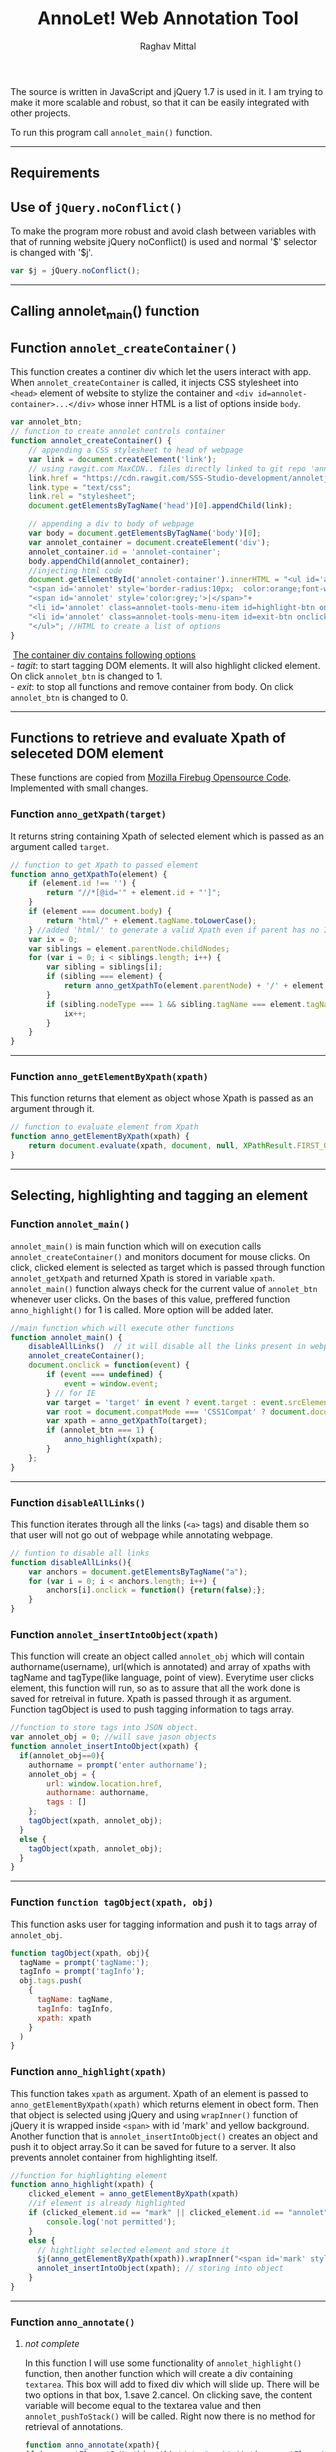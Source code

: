 #+Title: AnnoLet! Web Annotation Tool
#+AUTHOR: Raghav Mittal
#+EMAIL:raghav.mittal@st.niituniversity.in

  The source is written in JavaScript and jQuery 1.7 is used in it. I am trying to make it more scalable and robust, 
  so that it can be easily integrated with other projects.

  To run this program call =annolet_main()= function.
------------------------------

** Requirements

** Use of =jQuery.noConflict()=
   To make the program more robust and avoid clash between variables with that of running website
   jQuery noConflict() is used and normal '$' selector is changed with '$j'.
   #+NAME:noconflict
   #+begin_src js :tangle yes
     var $j = jQuery.noConflict();
   #+end_src
--------------------------
** Calling annolet_main() function
#+begin_src js :tangle yes :exports none
   annolet_main();
#+end_src

** Function =annolet_createContainer()=
   This function creates a continer div which let the users interact with app.
   When =annolet_createContainer= is called, it injects CSS stylesheet into =<head>= 
   element of website to stylize the container and =<div id=annolet-container>...</div>= 
   whose inner HTML is a list of options inside =body=.
#+NAME:annolet_createContainer
#+begin_src js :tangle yes
var annolet_btn;
// function to create annolet controls container
function annolet_createContainer() {
    // appending a CSS stylesheet to head of webpage
    var link = document.createElement('link');
    // using rawgit.com MaxCDN.. files directly linked to git repo 'annoletjs/master'
    link.href = "https://cdn.rawgit.com/SSS-Studio-development/annoletjs/master/annolet.css"; //random version number removed bcoz some browser take it as text file and not as CSS.
    link.type = "text/css";
    link.rel = "stylesheet";
    document.getElementsByTagName('head')[0].appendChild(link);

    // appending a div to body of webpage
    var body = document.getElementsByTagName('body')[0];
    var annolet_container = document.createElement('div');
    annolet_container.id = 'annolet-container';
    body.appendChild(annolet_container);
    //injecting html code
    document.getElementById('annolet-container').innerHTML = "<ul id='annolet' class=annolet-tools-menu>"+
    "<span id='annolet' style='border-radius:10px;  color:orange;font-weight:bold;font-family:monospace; font-size:1.3em'>AnnoLet!</span>"+
    "<span id='annolet' style='color:grey;'>|</span>"+
    "<li id='annolet' class=annolet-tools-menu-item id=highlight-btn onclick='annolet_btn=1;'>TagIt!</li>"+
    "<li id='annolet' class=annolet-tools-menu-item id=exit-btn onclick='annolet_btn=0;'>exit</li>"+
    "</ul>"; //HTML to create a list of options
}
#+end_src
#+begin_verse
    _The container div contains following options_
   - /tagit/: to start tagging DOM elements. It will also highlight clicked element. On click =annolet_btn= is changed to 1. 
   - /exit/: to stop all functions and remove container from body. On click =annolet_btn= is changed to 0.
#+end_verse
---------------------------------------
** Functions to retrieve and evaluate Xpath of seleceted DOM element
   These functions are copied from [[https://code.google.com/p/fbug/source/browse/branches/firebug1.6/content/firebug/lib.js?spec=svn12950&r=8828#1332][Mozilla Firebug Opensource Code]]. Implemented  with small changes.
*** Function =anno_getXpath(target)=
   It returns string containing Xpath of selected element which is passed as an argument called =target=.
#+NAME:anno_getXpath
#+begin_src js  :tangle yes
// function to get Xpath to passed element
function anno_getXpathTo(element) {
    if (element.id !== '') {
        return "//*[@id='" + element.id + "']";
    }
    if (element === document.body) {
        return "html/" + element.tagName.toLowerCase();
    } //added 'html/' to generate a valid Xpath even if parent has no ID.
    var ix = 0;
    var siblings = element.parentNode.childNodes;
    for (var i = 0; i < siblings.length; i++) {
        var sibling = siblings[i];
        if (sibling === element) {
            return anno_getXpathTo(element.parentNode) + '/' + element.tagName.toLowerCase() + '[' + (ix + 1) + ']';
        }
        if (sibling.nodeType === 1 && sibling.tagName === element.tagName) {
            ix++;
        }
    }
}
#+end_src
--------------------------------------   
*** Function =anno_getElementByXpath(xpath)=
    This function returns that element as object whose Xpath is passed as an argument through it.
#+NAME:anno_getElementByXpath
#+begin_src js :tangle yes
// function to evaluate element from Xpath
function anno_getElementByXpath(xpath) {
    return document.evaluate(xpath, document, null, XPathResult.FIRST_ORDERED_NODE_TYPE, null).singleNodeValue;
}
#+end_src 
--------------------------------
** Selecting, highlighting and tagging an element
*** Function =annolet_main()=
   =annolet_main()= is main function which will on execution calls =annolet_createContainer()= and monitors document
   for mouse clicks. On click, clicked element is selected as target which is passed through
   function =annolet_getXpath= and returned Xpath is stored in variable =xpath=.
   =annolet_main()= function always check for the current value of =annolet_btn= whenever user clicks.
   On the bases of this value, preffered function =anno_highlight()= for 1 is called. More option will be added later.
#+NAME:annolet_main()
#+begin_src js :tangle yes
//main function which will execute other functions
function annolet_main() {
    disableAllLinks()  // it will disable all the links present in webpage iteratively
    annolet_createContainer();
    document.onclick = function(event) {
        if (event === undefined) {
            event = window.event;
        } // for IE
        var target = 'target' in event ? event.target : event.srcElement; // for IE
        var root = document.compatMode === 'CSS1Compat' ? document.documentElement : document.body;
        var xpath = anno_getXpathTo(target);
        if (annolet_btn === 1) {
            anno_highlight(xpath);
        }
    };
}

#+end_src
   --------------------------------
*** Function =disableAllLinks()=
This function iterates through all the links (=<a>= tags) and disable them so 
that user will not go out of webpage while annotating webpage.
#+NAME: disableAllLinks
#+begin_src js :tangle yes
// funtion to disable all links
function disableAllLinks(){
    var anchors = document.getElementsByTagName("a");
    for (var i = 0; i < anchors.length; i++) {
        anchors[i].onclick = function() {return(false);};
    }
}
#+end_src
*** Function =annolet_insertIntoObject(xpath)=
    This function will create an object called =annolet_obj= which will contain authorname(username), url(which is annotated) 
    and array of xpaths with tagName and tagType(like language, point of view). Everytime user clicks element, this function will run, so
    as to assure that all the work done is saved for retreival in future. Xpath is passed through it as argument. Function tagObject is used
    to push tagging information to tags array.
#+NAME: annolet_insertIntoObject
#+begin_src js :tangle yes
//function to store tags into JSON object.
var annolet_obj = 0; //will save jason objects
function annolet_insertIntoObject(xpath) {
  if(annolet_obj==0){
    authorname = prompt('enter authorname');
    annolet_obj = {
        url: window.location.href,
        authorname: authorname,
        tags : []
    };
    tagObject(xpath, annolet_obj);
  }
  else {
    tagObject(xpath, annolet_obj);
  }
}
#+end_src
------------------------------
*** Function =function tagObject(xpath, obj)= 
    This function asks user for tagging information and push it to tags array of =annolet_obj=.
#+NAME: tagObject
#+begin_src js :tangle yes
function tagObject(xpath, obj){
  tagName = prompt('tagName:');
  tagInfo = prompt('tagInfo');
  obj.tags.push(
    {
      tagName: tagName,
      tagInfo: tagInfo,
      xpath: xpath
    }
  )
}
#+end_src
*** Function =anno_highlight(xpath)=
    This function takes =xpath= as argument. Xpath of an element is passed to =anno_getElementByXpath(xpath)=
    which returns element in obect form. Then that object is selected using jQuery and using =wrapInner()= function 
    of jQuery it is wrapped inside =<span>= with id 'mark' and yellow background. Another function that is 
    =annolet_insertIntoObject()= creates an object and push it to object array.So it can be saved for future to a 
    server. It also prevents annolet container from highlighting itself.
#+NAME: anno_highlight
#+begin_src js :tangle yes
//function for highlighting element
function anno_highlight(xpath) {
    clicked_element = anno_getElementByXpath(xpath)
    //if element is already highlighted
    if (clicked_element.id == "mark" || clicked_element.id == "annolet") {
        console.log('not permitted');
    }
    else {
      // hightlight selected element and store it
      $j(anno_getElementByXpath(xpath)).wrapInner("<span id='mark' style='background:yellow;'></span>");
      annolet_insertIntoObject(xpath); // storing into object
    }
}
#+end_src   
---------------------------------
*** Function =anno_annotate()=
**** /not complete/
In this function I will use some functionality of =annolet_highlight()= function, then another function which will create 
a div containing =textarea=. This box will add to fixed div which will slide up. There will be two options in that box, 
1.save 
2.cancel. 
On clicking save, the content variable will become equal to the textarea value and then =annolet_pushToStack()= will be called. Right now there is no method for retrieval of annotations.
#+NAME:anno_annotate
#+begin_src js :tangle yes
function anno_annotate(xpath){
if (anno_getElementByXpath(xpath).id != "mark" || !(anno_getElementByXpath(xpath).id)) {
        //adding orange coloured border around selected part.
        $j(anno_getElementByXpath(xpath)).wrapInner("<span id='mark' style='border:solid 1px orange;'></span>");
        annolet_pushToStack(xpath);
    } else {
        console.log('highlighted already');
    }
}
#+end_src
------
